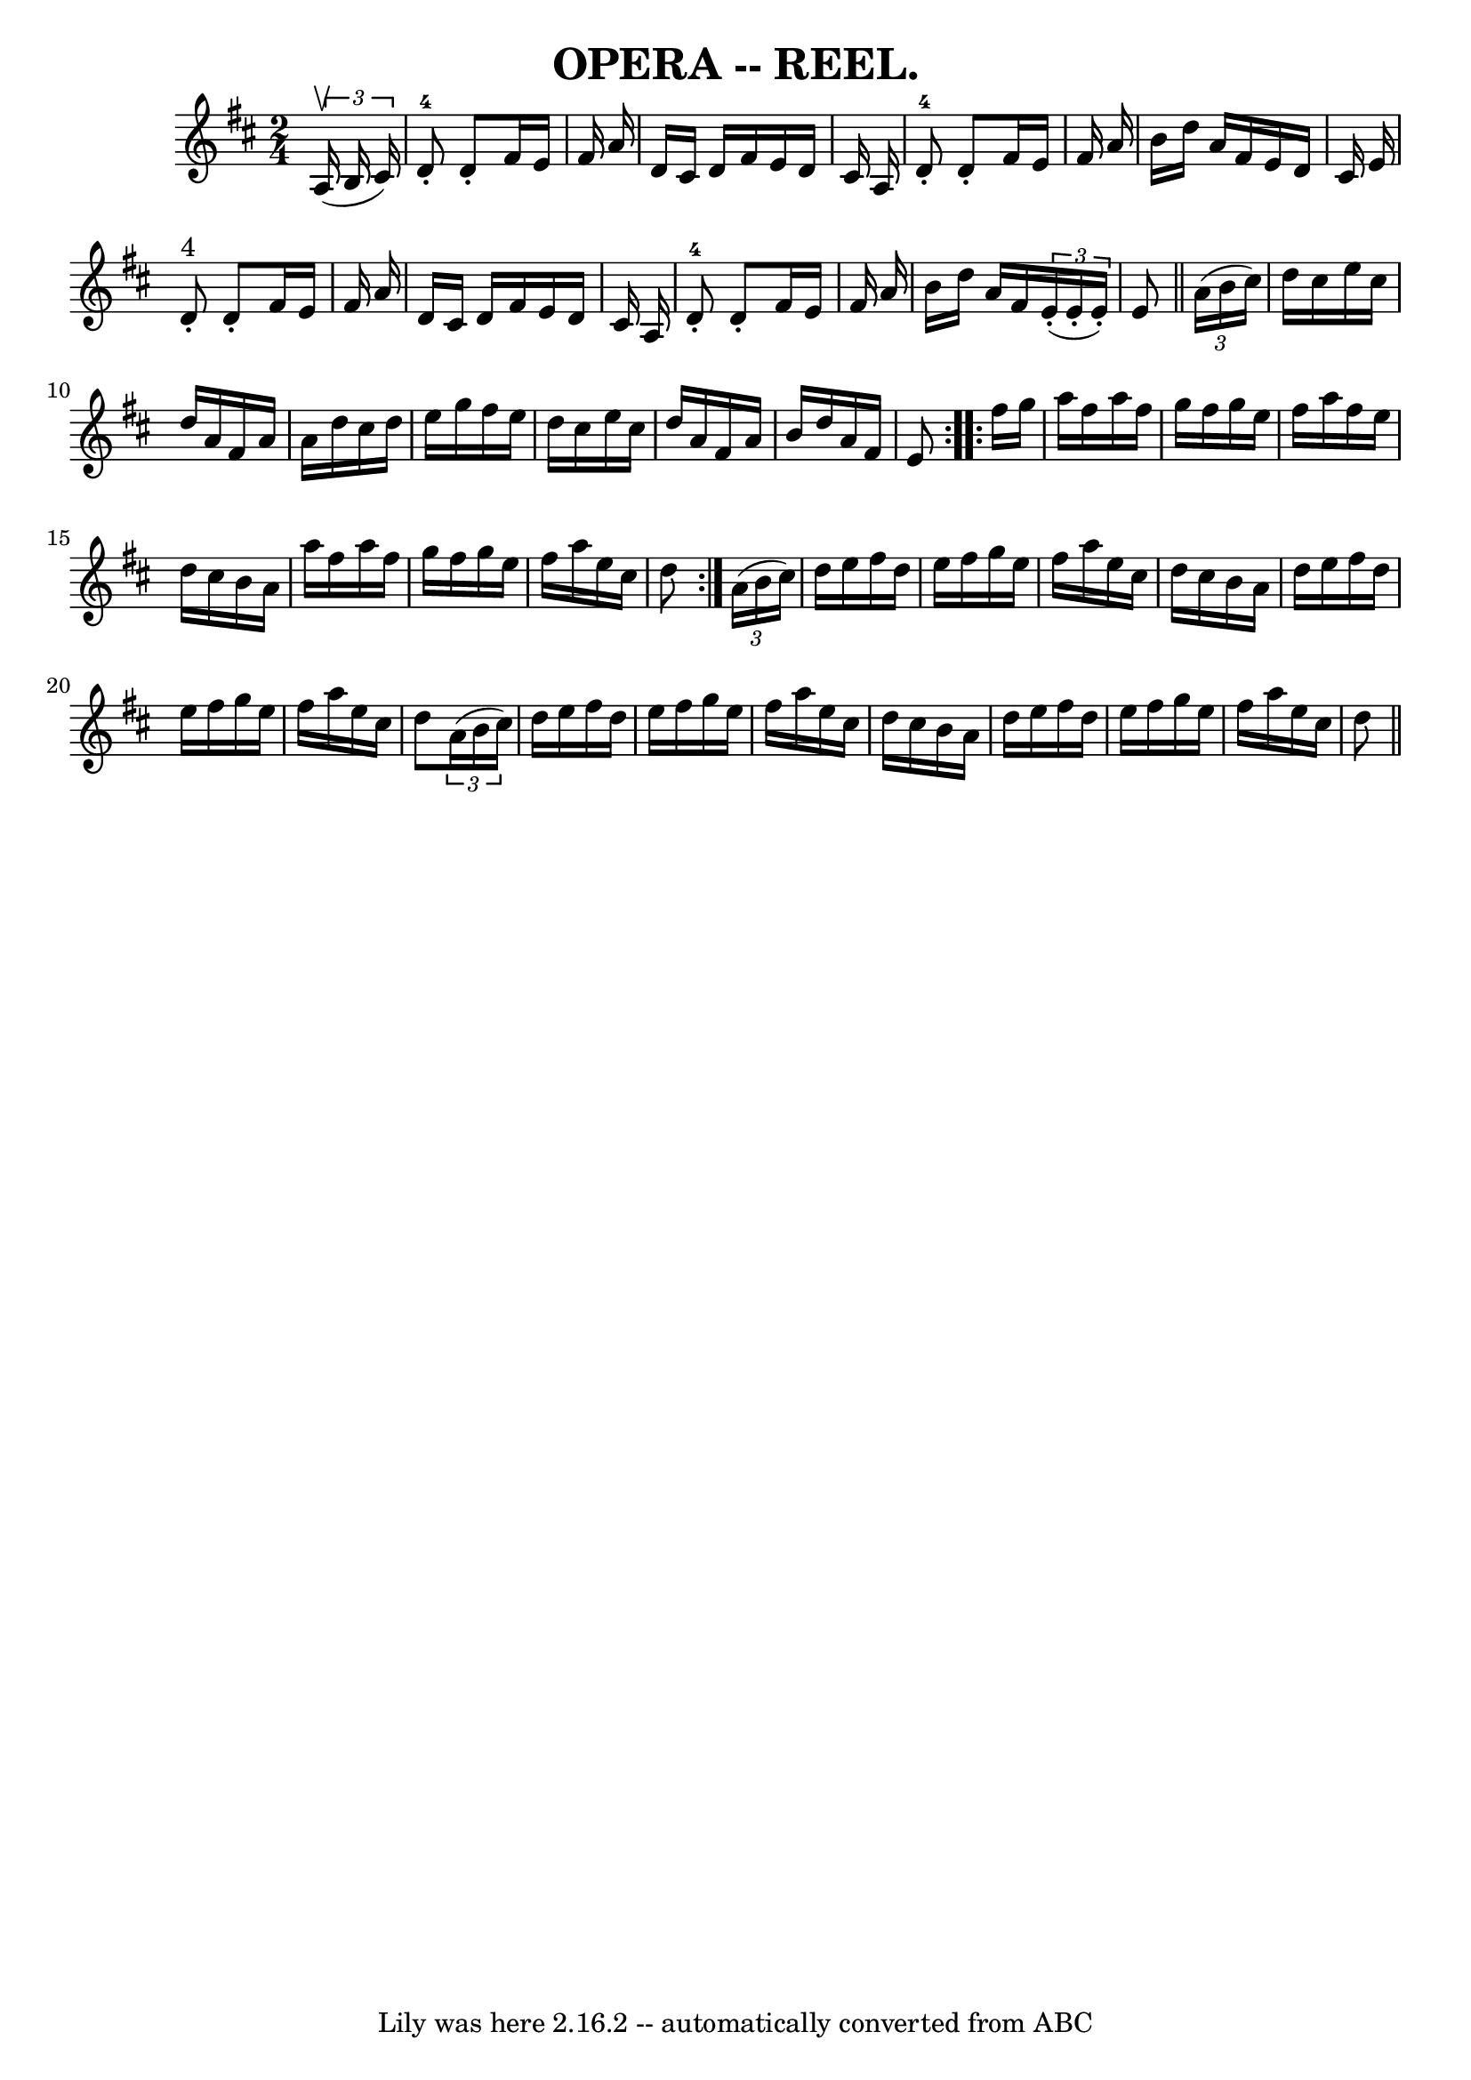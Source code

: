 \version "2.7.40"
\header {
	crossRefNumber = "3"
	footnotes = ""
	tagline = "Lily was here 2.16.2 -- automatically converted from ABC"
	title = "OPERA -- REEL."
}
voicedefault =  {
\set Score.defaultBarType = "empty"

\time 2/4 \key d \major   \times 2/3 {   a16 ^\upbow(   b16    cis'16  -) } 
\bar "|"   d'8-4-.   d'8 -.   fis'16    e'16    fis'16    a'16  \bar "|"   
d'16    cis'16    d'16    fis'16    e'16    d'16    cis'16    a16  \bar "|"   
d'8-4-.   d'8 -.   fis'16    e'16    fis'16    a'16  \bar "|"   b'16    
d''16    a'16    fis'16    e'16    d'16    cis'16    e'16  \bar "|"       d'8 
^"4"-.   d'8 -.   fis'16    e'16    fis'16    a'16  \bar "|"   d'16    cis'16   
 d'16    fis'16    e'16    d'16    cis'16    a16  \bar "|"   d'8-4-.   d'8 
-.   fis'16    e'16    fis'16    a'16  \bar "|"   b'16    d''16    a'16    
fis'16    \times 2/3 {   e'16 (-.   e'16 -.   e'16 -. -) }   e'8  \bar "||"     
\repeat volta 2 {   \times 2/3 {   a'16 (   b'16    cis''16  -) } \bar "|"   
d''16    cis''16    e''16    cis''16    d''16    a'16    fis'16    a'16  
\bar "|"   a'16    d''16    cis''16    d''16    e''16    g''16    fis''16    
e''16  \bar "|"   d''16    cis''16    e''16    cis''16    d''16    a'16    
fis'16    a'16  \bar "|"   b'16    d''16    a'16    fis'16    e'8  }     
\repeat volta 2 {   fis''16    g''16  \bar "|"   a''16    fis''16    a''16    
fis''16    g''16    fis''16    g''16    e''16  \bar "|"   fis''16    a''16    
fis''16    e''16    d''16    cis''16    b'16    a'16  \bar "|"   a''16    
fis''16    a''16    fis''16    g''16    fis''16    g''16    e''16  \bar "|"   
fis''16    a''16    e''16    cis''16    d''8  }     \times 2/3 {   a'16 (   
b'16    cis''16  -) } \bar "|"   d''16    e''16    fis''16    d''16    e''16    
fis''16    g''16    e''16  \bar "|"   fis''16    a''16    e''16    cis''16    
d''16    cis''16    b'16    a'16  \bar "|"   d''16    e''16    fis''16    d''16 
   e''16    fis''16    g''16    e''16  \bar "|"   fis''16    a''16    e''16    
cis''16    d''8    \times 2/3 {   a'16 (   b'16    cis''16  -) } \bar "|"     
d''16    e''16    fis''16    d''16    e''16    fis''16    g''16    e''16  
\bar "|"   fis''16    a''16    e''16    cis''16    d''16    cis''16    b'16    
a'16  \bar "|"   d''16    e''16    fis''16    d''16    e''16    fis''16    
g''16    e''16  \bar "|"   fis''16    a''16    e''16    cis''16    d''8  
\bar "||"   
}

\score{
    <<

	\context Staff="default"
	{
	    \voicedefault 
	}

    >>
	\layout {
	}
	\midi {}
}
